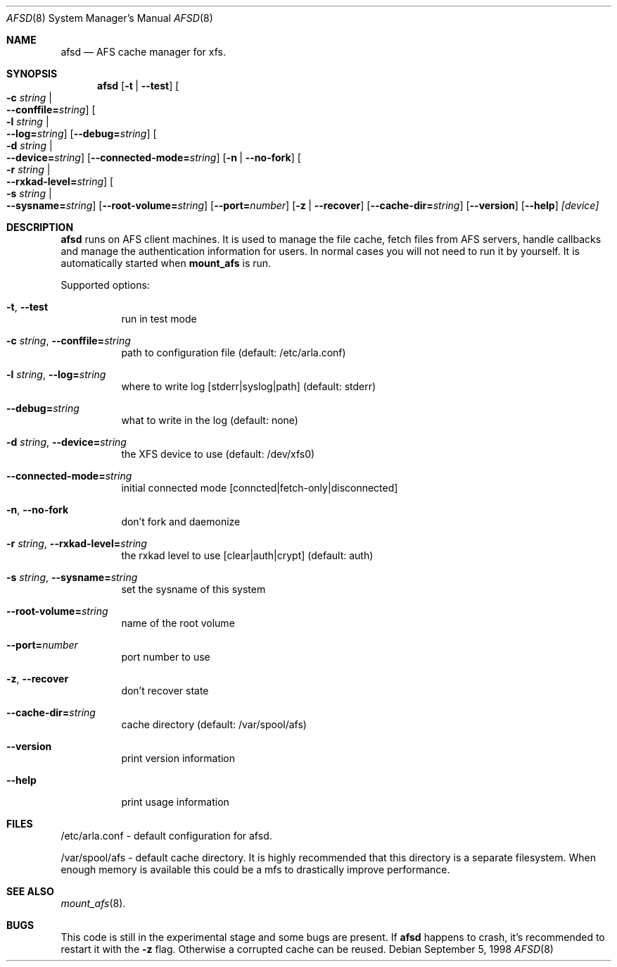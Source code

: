 .\"	$OpenBSD: src/usr.sbin/afs/afsd/Attic/afsd.8,v 1.1.1.1 1998/09/14 21:53:33 art Exp $
.\"
.Dd September  5, 1998
.Dt AFSD 8
.Os
.Sh NAME
.Nm afsd
.Nd AFS cache manager for xfs.
.Sh SYNOPSIS
.Nm
.Op Fl t | Fl -test
.Oo Fl c Ar string \*(Ba Xo
.Fl -conffile= Ns Ar string Oc
.Xc
.Oo Fl l Ar string \*(Ba Xo
.Fl -log= Ns Ar string Oc
.Xc
.Op Fl -debug= Ns Ar string
.Oo Fl d Ar string \*(Ba Xo
.Fl -device= Ns Ar string Oc
.Xc
.Op Fl -connected-mode= Ns Ar string
.Op Fl n | Fl -no-fork
.Oo Fl r Ar string \*(Ba Xo
.Fl -rxkad-level= Ns Ar string Oc
.Xc
.Oo Fl s Ar string \*(Ba Xo
.Fl -sysname= Ns Ar string Oc
.Xc
.Op Fl -root-volume= Ns Ar string
.Op Fl -port= Ns Ar number
.Op Fl z | Fl -recover
.Op Fl -cache-dir= Ns Ar string
.Op Fl -version
.Op Fl -help
.Ar [device]
.Sh DESCRIPTION
.Nm afsd
runs on AFS client machines. It is used to manage the file cache, fetch files
from AFS servers, handle callbacks and manage the authentication information
for users. In normal cases you will not need to run it by yourself. It is
automatically started when
.Nm mount_afs
is run.
.Pp
Supported options:
.Bl -tag -width Ds
.It Xo
.Fl t Ns ,
.Fl -test
.Xc
run in test mode
.It Xo
.Fl c Ar string Ns ,
.Fl -conffile= Ns Ar string
.Xc
path to configuration file (default: /etc/arla.conf)
.It Xo
.Fl l Ar string Ns ,
.Fl -log= Ns Ar string
.Xc
where to write log [stderr|syslog|path] (default: stderr)
.It Xo
.Fl -debug= Ns Ar string
.Xc
what to write in the log (default: none)
.It Xo
.Fl d Ar string Ns ,
.Fl -device= Ns Ar string
.Xc
the XFS device to use (default: /dev/xfs0)
.It Xo
.Fl -connected-mode= Ns Ar string
.Xc
initial connected mode [conncted|fetch-only|disconnected]
.It Xo
.Fl n Ns ,
.Fl -no-fork
.Xc
don't fork and daemonize
.It Xo
.Fl r Ar string Ns ,
.Fl -rxkad-level= Ns Ar string
.Xc
the rxkad level to use [clear|auth|crypt] (default: auth)
.It Xo
.Fl s Ar string Ns ,
.Fl -sysname= Ns Ar string
.Xc
set the sysname of this system
.It Xo
.Fl -root-volume= Ns Ar string
.Xc
name of the root volume
.It Xo
.Fl -port= Ns Ar number
.Xc
port number to use
.It Xo
.Fl z Ns ,
.Fl -recover
.Xc
don't recover state
.It Xo
.Fl -cache-dir= Ns Ar string
.Xc
cache directory (default: /var/spool/afs)
.It Xo
.Fl -version
.Xc 
print version information
.It Xo
.Fl -help
.Xc
print usage information
.El
.Sh FILES
/etc/arla.conf - default configuration for afsd.
.Pp
/var/spool/afs - default cache directory. It is highly recommended that this
directory is a separate filesystem. When enough memory is available this
could be a mfs to drastically improve performance.
.Sh SEE ALSO
.Xr mount_afs 8 .
.Sh BUGS
This code is still in the experimental stage and some bugs are present. If
.Nm afsd
happens to crash, it's recommended to restart it with the
.Fl z
flag. Otherwise a corrupted cache can be reused.
